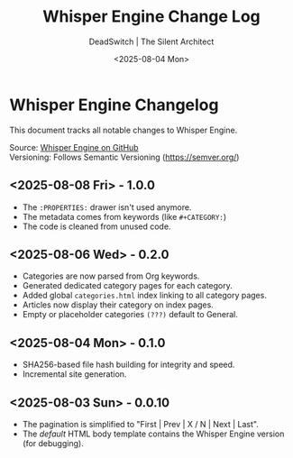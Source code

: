#+TITLE: Whisper Engine Change Log
#+AUTHOR: DeadSwitch | The Silent Architect
#+DATE: <2025-08-04 Mon>
#+OPTIONS: toc:nil num:nil \n:t title:nil
#+EXPORT_FILE_NAME: CHANGELOG
#+READY_FOR_DEPLOY: t

* Whisper Engine Changelog
This document tracks all notable changes to Whisper Engine.

Source: [[https://github.com/deadswitch404/whisper-engine][Whisper Engine on GitHub]]
Versioning: Follows Semantic Versioning (https://semver.org/)

** <2025-08-08 Fri> - *1.0.0*
- The =:PROPERTIES:= drawer isn't used anymore.
- The metadata comes from keywords (like =#+CATEGORY:=)
- The code is cleaned from unused code.
** <2025-08-06 Wed> - *0.2.0*
- Categories are now parsed from Org keywords.
- Generated dedicated category pages for each category.
- Added global =categories.html= index linking to all category pages.
- Articles now display their category on index pages.
- Empty or placeholder categories =(???)= default to General.
** <2025-08-04 Mon> - *0.1.0*
- SHA256-based file hash building for integrity and speed.
- Incremental site generation.
** <2025-08-03 Sun> - *0.0.10*
- The pagination is simplified to "First | Prev | X / N | Next | Last".
- The /default/ HTML body template contains the Whisper Engine version (for debugging).
